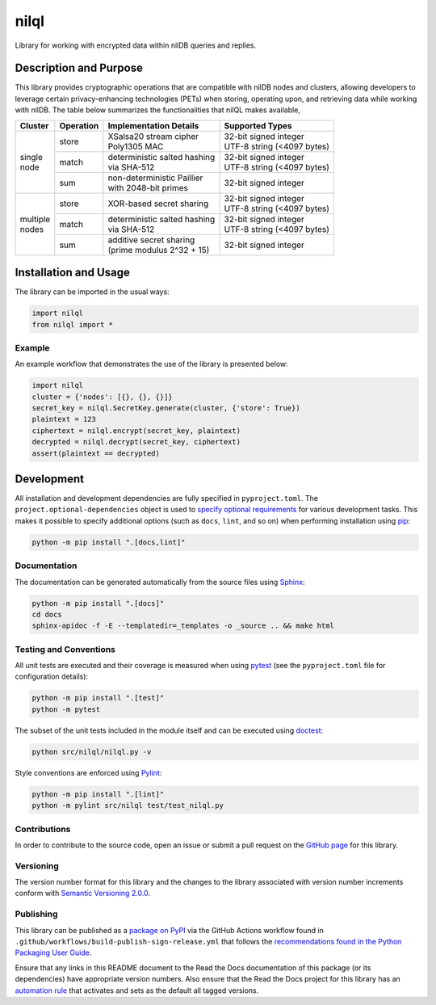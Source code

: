 =====
nilql
=====

Library for working with encrypted data within nilDB queries and replies.

|pypi| |readthedocs| |actions| |coveralls|

.. |pypi| image:: https://badge.fury.io/py/nilql.svg#
   :target: https://badge.fury.io/py/nilql
   :alt: PyPI version and link.

.. |readthedocs| image:: https://readthedocs.org/projects/nilql/badge/?version=latest
   :target: https://nilql.readthedocs.io/en/latest/?badge=latest
   :alt: Read the Docs documentation status.

.. |actions| image:: https://github.com/nillionnetwork/nilql-py/workflows/lint-test-cover-docs/badge.svg#
   :target: https://github.com/nillionnetwork/nilql-py/actions/workflows/lint-test-cover-docs.yml
   :alt: GitHub Actions status.

.. |coveralls| image:: https://coveralls.io/repos/github/NillionNetwork/nilql-py/badge.svg?branch=main
   :target: https://coveralls.io/github/NillionNetwork/nilql-py?branch=main
   :alt: Coveralls test coverage summary.

Description and Purpose
-----------------------
This library provides cryptographic operations that are compatible with nilDB nodes and clusters, allowing developers to leverage certain privacy-enhancing technologies (PETs) when storing, operating upon, and retrieving data while working with nilDB. The table below summarizes the functionalities that nilQL makes available,

+-------------+------------+------------------------------------+------------------------------------+
| Cluster     | Operation  | Implementation Details             | Supported Types                    |
+=============+============+====================================+====================================+
|             | store      | | XSalsa20 stream cipher           | | 32-bit signed integer            |
|             |            | | Poly1305 MAC                     | | UTF-8 string (<4097 bytes)       |
|             +------------+------------------------------------+------------------------------------+
| | single    | match      | | deterministic salted hashing     | | 32-bit signed integer            |
| | node      |            | | via SHA-512                      | | UTF-8 string (<4097 bytes)       |
|             +------------+------------------------------------+------------------------------------+
|             | sum        | | non-deterministic Paillier       | 32-bit signed integer              |
|             |            | | with 2048-bit primes             |                                    |
+-------------+------------+------------------------------------+------------------------------------+
|             | store      | XOR-based secret sharing           | | 32-bit signed integer            |
|             |            |                                    | | UTF-8 string (<4097 bytes)       |
|             +------------+------------------------------------+------------------------------------+
| | multiple  | match      | | deterministic salted hashing     | | 32-bit signed integer            |
| | nodes     |            | | via SHA-512                      | | UTF-8 string (<4097 bytes)       |
|             +------------+------------------------------------+------------------------------------+
|             | sum        | | additive secret sharing          | 32-bit signed integer              |
|             |            | | (prime modulus 2^32 + 15)        |                                    |
+-------------+------------+------------------------------------+------------------------------------+

Installation and Usage
----------------------
The library can be imported in the usual ways:

.. code-block:: python

    import nilql
    from nilql import *

Example
^^^^^^^^
An example workflow that demonstrates the use of the library is presented below:

.. code-block:: python

    import nilql
    cluster = {'nodes': [{}, {}, {}]}
    secret_key = nilql.SecretKey.generate(cluster, {'store': True})
    plaintext = 123
    ciphertext = nilql.encrypt(secret_key, plaintext)
    decrypted = nilql.decrypt(secret_key, ciphertext)
    assert(plaintext == decrypted)

Development
-----------
All installation and development dependencies are fully specified in ``pyproject.toml``. The ``project.optional-dependencies`` object is used to `specify optional requirements <https://peps.python.org/pep-0621>`__ for various development tasks. This makes it possible to specify additional options (such as ``docs``, ``lint``, and so on) when performing installation using `pip <https://pypi.org/project/pip>`__:

.. code-block:: bash

    python -m pip install ".[docs,lint]"

Documentation
^^^^^^^^^^^^^
The documentation can be generated automatically from the source files using `Sphinx <https://www.sphinx-doc.org>`__:

.. code-block:: bash

    python -m pip install ".[docs]"
    cd docs
    sphinx-apidoc -f -E --templatedir=_templates -o _source .. && make html

Testing and Conventions
^^^^^^^^^^^^^^^^^^^^^^^
All unit tests are executed and their coverage is measured when using `pytest <https://docs.pytest.org>`__ (see the ``pyproject.toml`` file for configuration details):

.. code-block:: bash

    python -m pip install ".[test]"
    python -m pytest

The subset of the unit tests included in the module itself and can be executed using `doctest <https://docs.python.org/3/library/doctest.html>`__:

.. code-block:: bash

    python src/nilql/nilql.py -v

Style conventions are enforced using `Pylint <https://pylint.readthedocs.io>`__:

.. code-block:: bash

    python -m pip install ".[lint]"
    python -m pylint src/nilql test/test_nilql.py

Contributions
^^^^^^^^^^^^^
In order to contribute to the source code, open an issue or submit a pull request on the `GitHub page <https://github.com/nillionnetwork/nilql-py>`__ for this library.

Versioning
^^^^^^^^^^
The version number format for this library and the changes to the library associated with version number increments conform with `Semantic Versioning 2.0.0 <https://semver.org/#semantic-versioning-200>`__.

Publishing
^^^^^^^^^^
This library can be published as a `package on PyPI <https://pypi.org/project/nilql>`__ via the GitHub Actions workflow found in ``.github/workflows/build-publish-sign-release.yml`` that follows the `recommendations found in the Python Packaging User Guide <https://packaging.python.org/en/latest/guides/publishing-package-distribution-releases-using-github-actions-ci-cd-workflows/>`__.

Ensure that any links in this README document to the Read the Docs documentation of this package (or its dependencies) have appropriate version numbers. Also ensure that the Read the Docs project for this library has an `automation rule <https://docs.readthedocs.io/en/stable/automation-rules.html>`__ that activates and sets as the default all tagged versions.
